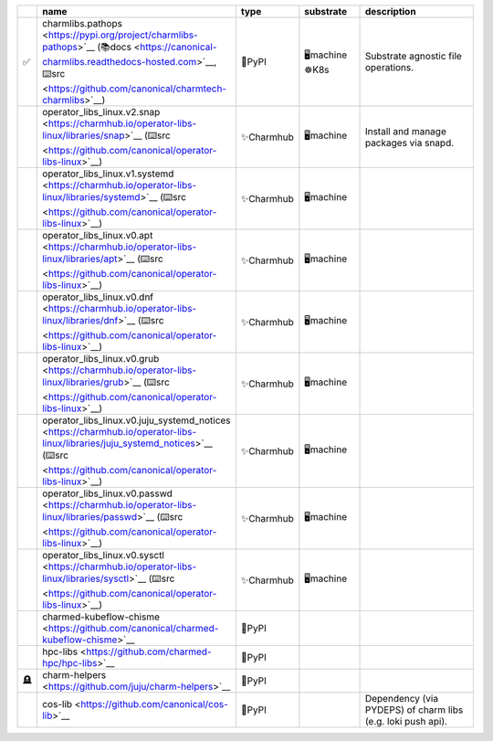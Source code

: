 ..
    This file was automatically generated.
    It should not be manually edited!
    Instead, edit reference/non-relation-libs-raw.csv and then run generate.py

.. list-table::
   :class: sphinx-datatable
   :widths: 1, 40, 10, 15, 35
   :header-rows: 1

   * -
     - name
     - type
     - substrate
     - description
   * - ✅
     - charmlibs.pathops <https://pypi.org/project/charmlibs-pathops>`__ (📚docs <https://canonical-charmlibs.readthedocs-hosted.com>`__, ⌨️src <https://github.com/canonical/charmtech-charmlibs>`__)
     - 🐍PyPI
     - 🖥️machine ☸️K8s
     - Substrate agnostic file operations.
   * - 
     - operator_libs_linux.v2.snap <https://charmhub.io/operator-libs-linux/libraries/snap>`__ (⌨️src <https://github.com/canonical/operator-libs-linux>`__)
     - ✨Charmhub
     - 🖥️machine
     - Install and manage packages via snapd.
   * - 
     - operator_libs_linux.v1.systemd <https://charmhub.io/operator-libs-linux/libraries/systemd>`__ (⌨️src <https://github.com/canonical/operator-libs-linux>`__)
     - ✨Charmhub
     - 🖥️machine
     - 
   * - 
     - operator_libs_linux.v0.apt <https://charmhub.io/operator-libs-linux/libraries/apt>`__ (⌨️src <https://github.com/canonical/operator-libs-linux>`__)
     - ✨Charmhub
     - 🖥️machine
     - 
   * - 
     - operator_libs_linux.v0.dnf <https://charmhub.io/operator-libs-linux/libraries/dnf>`__ (⌨️src <https://github.com/canonical/operator-libs-linux>`__)
     - ✨Charmhub
     - 🖥️machine
     - 
   * - 
     - operator_libs_linux.v0.grub <https://charmhub.io/operator-libs-linux/libraries/grub>`__ (⌨️src <https://github.com/canonical/operator-libs-linux>`__)
     - ✨Charmhub
     - 🖥️machine
     - 
   * - 
     - operator_libs_linux.v0.juju_systemd_notices <https://charmhub.io/operator-libs-linux/libraries/juju_systemd_notices>`__ (⌨️src <https://github.com/canonical/operator-libs-linux>`__)
     - ✨Charmhub
     - 🖥️machine
     - 
   * - 
     - operator_libs_linux.v0.passwd <https://charmhub.io/operator-libs-linux/libraries/passwd>`__ (⌨️src <https://github.com/canonical/operator-libs-linux>`__)
     - ✨Charmhub
     - 🖥️machine
     - 
   * - 
     - operator_libs_linux.v0.sysctl <https://charmhub.io/operator-libs-linux/libraries/sysctl>`__ (⌨️src <https://github.com/canonical/operator-libs-linux>`__)
     - ✨Charmhub
     - 🖥️machine
     - 
   * - 
     - charmed-kubeflow-chisme <https://github.com/canonical/charmed-kubeflow-chisme>`__
     - 🐍PyPI
     - 
     - 
   * - 
     - hpc-libs <https://github.com/charmed-hpc/hpc-libs>`__
     - 🐍PyPI
     - 
     - 
   * - 🪦
     - charm-helpers <https://github.com/juju/charm-helpers>`__
     - 🐍PyPI
     - 
     - 
   * - 
     - cos-lib <https://github.com/canonical/cos-lib>`__
     - 🐍PyPI
     - 
     - Dependency (via PYDEPS) of charm libs (e.g. loki push api).
